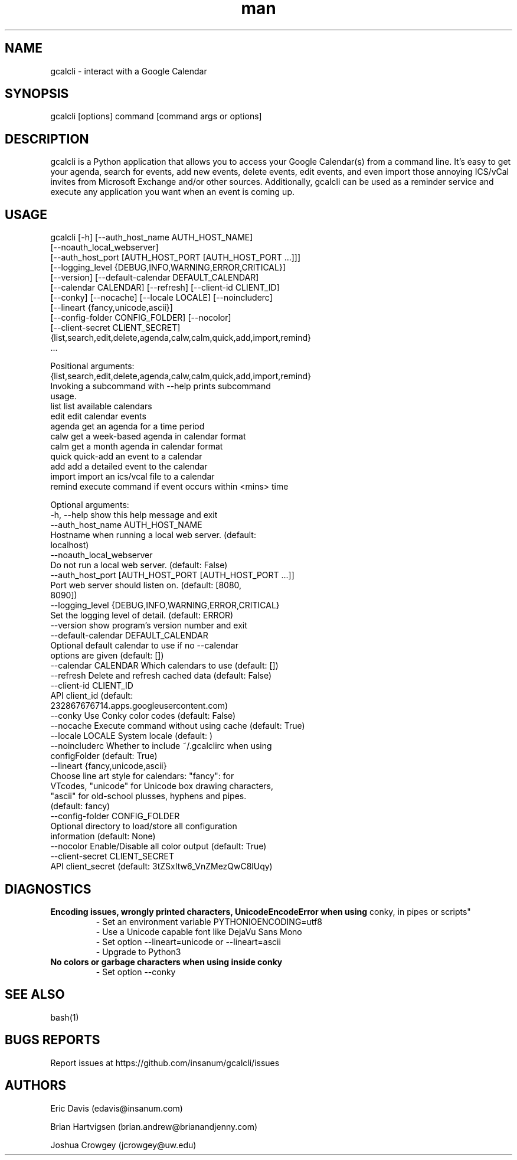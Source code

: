 .\" Manpage for gcalcli.
.TH man 1 "25 February 2019" "4.0.4" "gcalcli Manual"
.SH NAME
gcalcli \- interact with a Google Calendar
.SH SYNOPSIS
gcalcli [options] command [command args or options]
.SH DESCRIPTION
gcalcli is a Python application that allows you to access your Google
Calendar(s) from a command line. It's easy to get your agenda, search for
events, add new events, delete events, edit events, and even import those
annoying ICS/vCal invites from Microsoft Exchange and/or other sources.
Additionally, gcalcli can be used as a reminder service and execute any
application you want when an event is coming up.
.SH USAGE

gcalcli [-h] [--auth_host_name AUTH_HOST_NAME]
        [--noauth_local_webserver]
        [--auth_host_port [AUTH_HOST_PORT [AUTH_HOST_PORT ...]]]
        [--logging_level {DEBUG,INFO,WARNING,ERROR,CRITICAL}]
        [--version] [--default-calendar DEFAULT_CALENDAR]
        [--calendar CALENDAR] [--refresh] [--client-id CLIENT_ID]
        [--conky] [--nocache] [--locale LOCALE] [--noincluderc]
        [--lineart {fancy,unicode,ascii}]
        [--config-folder CONFIG_FOLDER] [--nocolor]
        [--client-secret CLIENT_SECRET]
        {list,search,edit,delete,agenda,calw,calm,quick,add,import,remind}
         ...


Positional arguments:
  {list,search,edit,delete,agenda,calw,calm,quick,add,import,remind}
                        Invoking a subcommand with --help prints subcommand
                        usage.
    list                list available calendars
    edit                edit calendar events
    agenda              get an agenda for a time period
    calw                get a week-based agenda in calendar format
    calm                get a month agenda in calendar format
    quick               quick-add an event to a calendar
    add                 add a detailed event to the calendar
    import              import an ics/vcal file to a calendar
    remind              execute command if event occurs within <mins> time

Optional arguments:
  -h, --help            show this help message and exit
  --auth_host_name AUTH_HOST_NAME
                        Hostname when running a local web server. (default:
                        localhost)
  --noauth_local_webserver
                        Do not run a local web server. (default: False)
  --auth_host_port [AUTH_HOST_PORT [AUTH_HOST_PORT ...]]
                        Port web server should listen on. (default: [8080,
                        8090])
  --logging_level {DEBUG,INFO,WARNING,ERROR,CRITICAL}
                        Set the logging level of detail. (default: ERROR)
  --version             show program's version number and exit
  --default-calendar DEFAULT_CALENDAR
                        Optional default calendar to use if no --calendar
                        options are given (default: [])
  --calendar CALENDAR   Which calendars to use (default: [])
  --refresh             Delete and refresh cached data (default: False)
  --client-id CLIENT_ID
                        API client_id (default:
                        232867676714.apps.googleusercontent.com)
  --conky               Use Conky color codes (default: False)
  --nocache             Execute command without using cache (default: True)
  --locale LOCALE       System locale (default: )
  --noincluderc         Whether to include ~/.gcalclirc when using
                        configFolder (default: True)
  --lineart {fancy,unicode,ascii}
                        Choose line art style for calendars: "fancy": for
                        VTcodes, "unicode" for Unicode box drawing characters,
                        "ascii" for old-school plusses, hyphens and pipes.
                        (default: fancy)
  --config-folder CONFIG_FOLDER
                        Optional directory to load/store all configuration
                        information (default: None)
  --nocolor             Enable/Disable all color output (default: True)
  --client-secret CLIENT_SECRET
                        API client_secret (default: 3tZSxItw6_VnZMezQwC8lUqy)


.SH DIAGNOSTICS
.B "Encoding issues, wrongly printed characters, UnicodeEncodeError when using
conky, in pipes or scripts"
.RS
 - Set an environment variable PYTHONIOENCODING=utf8
 - Use a Unicode capable font like DejaVu Sans Mono
 - Set option --lineart=unicode or --lineart=ascii
 - Upgrade to Python3
.RE
.B "No colors or garbage characters when using inside conky"
.RS
 - Set option --conky
.RE
.SH SEE ALSO
bash(1)

.SH BUGS REPORTS
Report issues at https://github.com/insanum/gcalcli/issues
.SH AUTHORS

Eric Davis (edavis@insanum.com)

Brian Hartvigsen (brian.andrew@brianandjenny.com)

Joshua Crowgey (jcrowgey@uw.edu)
